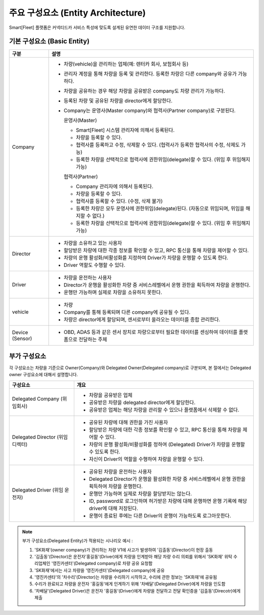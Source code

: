 주요 구성요소 (Entity Architecture)
=======================================

Smart[Fleet] 플랫폼은 커넥티드카 서비스 특성에 맞도록 설계된 유연한 데이터 구조를 지원합니다.

.. image:: ../images/architecture/1.png

기본 구성요소 (Basic Entity)
-------------------------------

+-----------------------+----------------------------------------------------------------------------------------------------------------+
| 구분                  | 설명                                                                                                           |
+=======================+================================================================================================================+
| Company               | * 차량(vehicle)을 관리하는 업체(예: 렌터카 회사, 보험회사 등)                                                  |
|                       | * 관리자 계정을 통해 차량을 등록 및 관리한다. 등록한 차량은 다른 company와 공유가 가능하다.                    |
|                       | * 차량을 공유하는 경우 해당 차량을 공유받은 company도 차량 관리가 가능하다.                                    |
|                       | * 등록된 차량 및 공유된 차량을 director에게 할당한다.                                                          |
|                       | * Company는 운영사(Master company)와 협력사(Partner company)로 구분된다.                                       |
|                       |                                                                                                                |
|                       |   운영사(Master)                                                                                               |
|                       |                                                                                                                |
|                       |   - Smart[Fleet] 시스템 관리자에 의해서 등록된다.                                                              |
|                       |   - 차량을 등록할 수 있다.                                                                                     |
|                       |   - 협력사를 등록하고 수정, 삭제할 수 있다. (협력사가 등록한 협력사의 수정, 삭제도 가능)                       |
|                       |   - 등록한 차량을 선택적으로 협력사에 권한위임(delegate)할 수 있다. (위임 후 위임해지 가능)                    |
|                       |                                                                                                                |
|                       |                                                                                                                |
|                       |   협력사(Partner)                                                                                              |
|                       |                                                                                                                |
|                       |   - Company 관리자에 의해서 등록된다.                                                                          |
|                       |   - 차량을 등록할 수 있다.                                                                                     |
|                       |   - 협력사를 등록할 수 있다. (수정, 삭제 불가)                                                                 |
|                       |   - 등록한 차량은 모두 운영사에 권한위임(delegate)된다. (자동으로 위임되며, 위임을 해지할 수 없다.)            |
|                       |   - 등록한 차량을 선택적으로 협력사에 권함위임(delegate)할 수 있다. (위임 후 위임해지 가능)                    |
+-----------------------+----------------------------------------------------------------------------------------------------------------+
| Director              | * 차량을 소유하고 있는 사용자                                                                                  |
|                       | * 할당받은 차량에 대한 각종 정보를 확인할 수 있고, RPC 통신을 통해 차량을 제어할 수 있다.                      |
|                       | * 차량의 운행 활성화/비활성화를 지정하여 Driver가 차량을 운행할 수 있도록 한다.                                |
|                       | * Driver 역할도 수행할 수 있다.                                                                                |
+-----------------------+----------------------------------------------------------------------------------------------------------------+
| Driver                | * 차량을 운전하는 사용자                                                                                       |
|                       | * Director가 운행을 활성화한 차량 중 서비스레벨에서 운행 권한을 획득하여 차량을 운행한다.                      |
|                       | * 운행만 가능하며 실제로 차량을 소유하지 못한다.                                                               |
+-----------------------+----------------------------------------------------------------------------------------------------------------+
| vehicle               | * 차량                                                                                                         |
|                       | * Company를 통해 등록되며 다른 company에 공유될 수 있다.                                                       |
|                       | * 차량은 director에게 할당되며, 센서로부터 올라오는 데이터를 종합 관리한다.                                    |
+-----------------------+----------------------------------------------------------------------------------------------------------------+
| Device (Sensor)       | * OBD, ADAS 등과 같은 센서 장치로 차량으로부터 필요한 데이터를 센싱하여 데이터를 플랫폼으로 전달하는 주체      |
+-----------------------+----------------------------------------------------------------------------------------------------------------+

부가 구성요소
---------------------------

각 구성요소는 차량을 기준으로 Owner(Company)와 Delegated Owner(Delegated company)로 구분되며, 본 절에서는 Delegated owner 구성요소에 대해서 설명합니다.

+-----------------------+----------------------------------------------------------------------------------------------------------------+
| 구성요소              | 개요                                                                                                           |
+=======================+================================================================================================================+
| Delegated             | * 차량을 공유받은 업체                                                                                         |
| Company               | * 공유받은 차량을 delegated director에게 할당한다.                                                             |
| (위임회사)            | * 공유받은 업체는 해당 차량을 관리할 수 있으나 플랫폼에서 삭제할 수 없다.                                      |
+-----------------------+----------------------------------------------------------------------------------------------------------------+
| Delegated             | * 공유된 차량에 대해 권한을 가진 사용자                                                                        |
| Director              | * 할당받은 차량에 대한 각종 정보를 확인할 수 있고, RPC 통신을 통해 차량을 제어할 수 있다.                      |
| (위임 디렉터)         | * 차량의 운행 활성화/비활성화를 정하여 (Delegated) Driver가 차량을 운행할 수 있도록 한다.                      |
|                       | * 자신이 Driver의 역할을 수행하여 차량을 운행할 수 있다.                                                       |
+-----------------------+----------------------------------------------------------------------------------------------------------------+
| Delegated             | * 공유된 차량을 운전하는 사용자                                                                                |
| Driver                | * Delegated Director가 운행을 활성화한 차량 중 서비스레벨에서 운행 권한을 획득하여 차량을 운행한다.            |
| (위임 운전자)         | * 운행만 가능하며 실제로 차량을 할당받지는 않는다.                                                             |
|                       | * ID, password로 로그인하며 허가받은 차량에 대해 운행하면 운행 기록에 해당 driver에 대해 저장된다.             |
|                       | * 운행이 종료된 후에는 다른 Driver의 운행이 가능하도록 로그아웃한다.                                           |
+-----------------------+----------------------------------------------------------------------------------------------------------------+

.. note::
	부가 구성요소(Delegated Entity)가 적용되는 시나리오 예시 :

	1. 'SK화재'(owner company)가 관리하는 차량 V1에 사고가 발생하여 '김출동'(Director)이 현장 출동
	2. '김출동'(Director)은 운전자'홍길동'(Driver)에게 차량을 인계받아 해당 차량 수리 의뢰를 위해서 'SK화재' 위탁 수리업체인 '영진카센터'(Delegated company)로 차량 공유 요청함
	3. 'SK화재'에서는 사고 차량을 '영진카센터'(Delegated company)에 공유
	4. '영진카센타'의 '차수리'(Director)는 차량을 수리하기 시작하고, 수리에 관한 정보는 'SK화재'에 공유됨
	5. 수리가 완료되고 차량을 운전자 '홍길동'에게 인계하기 위해 '차배달'(Delegated Driver)에게 차량을 인도함
	6. '차배달'(Delegated Driver)은 운전자 '홍길동'(Driver)에게 차량을 전달하고 전달 확인증을 '김출동'(Direcotr)에게 제출
